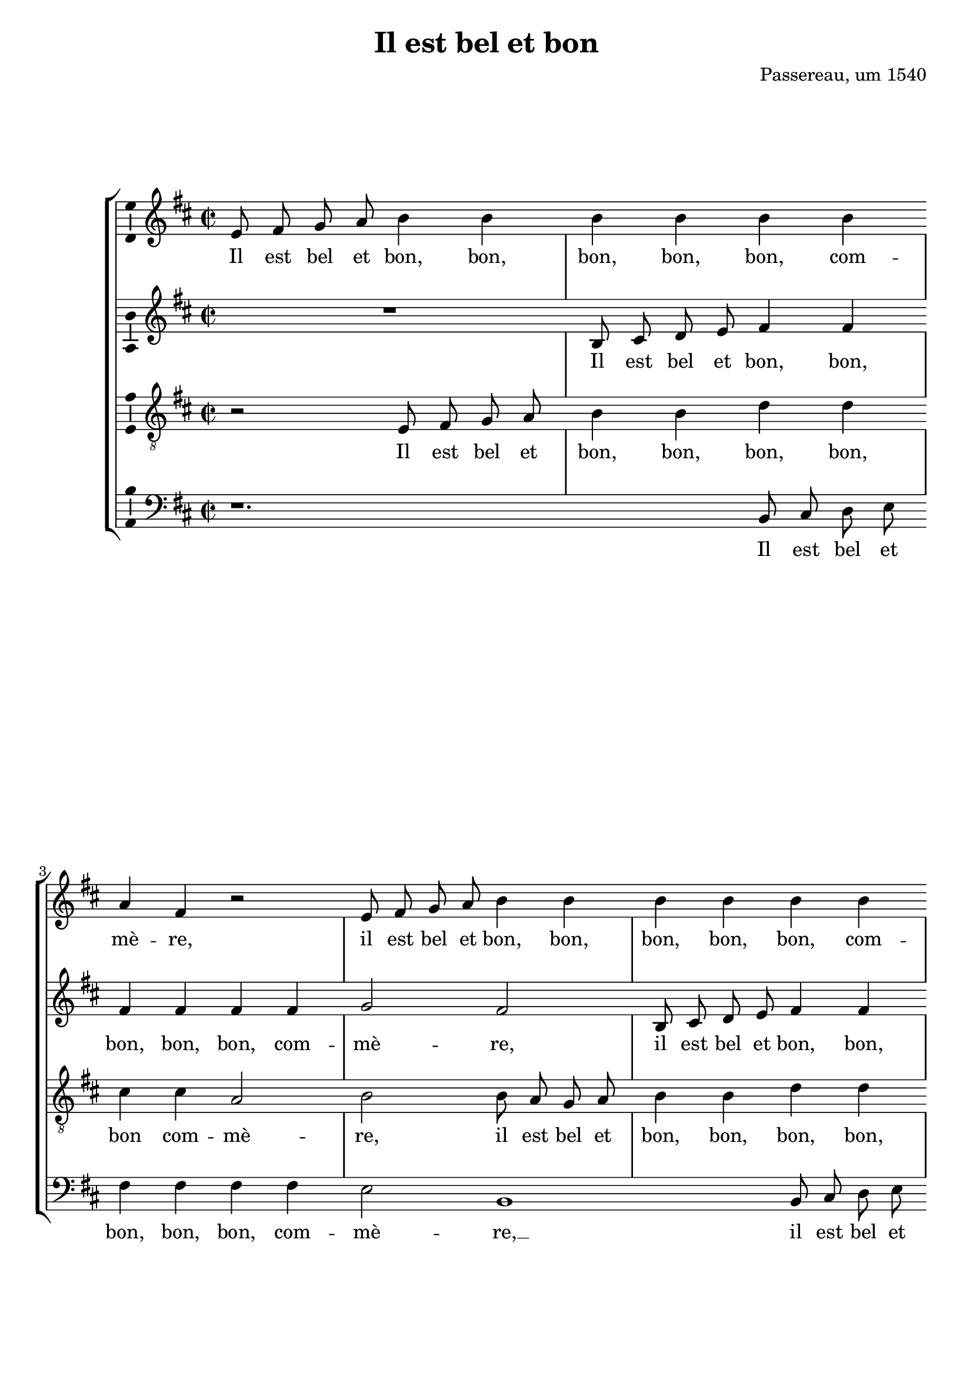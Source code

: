 \version "2.19.82"

\header {
  title = "Il est bel et bon"
  composer = "Passereau, um 1540"
}

\layout {
  \context {
    \Voice
    \consists "Ambitus_engraver" % TODO outside staff group bracket
  }
  \context {
    \Score
    %\override NonMusicalPaperColumn.line-break-permission = ##f
    %\override NonMusicalPaperColumn.page-break-permission = ##f
  }
}

mensurstriche = \hide Staff.BarLine

%\transpose e es
\new StaffGroup \with {
  \hide Staff.BarLine
  \autoBeamOff
} <<
  \new Staff = "S" {
    \clef "violin"
    \key b \minor
    \time 2/2
    \relative e' {
      e8 fis g a b4 b |
      b b b b |
      a fis r2 |
      e8 fis g a b4 b |
      b b b b | \break
      a fis8 fis a4 fis8 fis |
      g4 e e d |
      e2 e'4. d8 |
      cis4 d a b |
      d4. cis8 b4 a |
      b1 | \break
      R1 |
      R1 |
      e,8 fis g a b4 b |
      b b b b |
      a fis r2 |
      e8 fis g a b4 b | \break
      b b b b |
      a fis8 fis a4 fis8 fis |
      g4 e e d |
      e2 e4. e8 |
      b'4 b a a |
      e'2. d4 | \pageBreak
      cis cis b1
      r2 |
      R1 |
      r2 b4. b8 |
      b4 b a fis |
      cis'4. cis8 e4 e |
      d b r2 | \break
      cis4. cis8 e4 e |
      d b r a |
      b4.( a8 g4) fis4.(
      e8) e2 d4 |
      e e b'2.
      g4 b4. cis8 |
      d2 a~ | \break
      a r4 e |
      b'2. g4 |
      b4. cis8 d2 |
      a r4 b |
      cis cis b4. a8 |
      g2 fis | \break
      r4 fis b a8 fis |
      g4 fis8 a b4 a8 fis |
      g4 fis8 a b4 a8 fis |
      g4 fis8 a b4 a8 fis |
      g4 fis4.( e8) e2
      d4 e2 | \undo \hide StaffGroup.BarLine \bar "||"
    }
  } \addlyrics {
    Il est bel et bon, bon,
    bon, bon, bon, com --
    mè -- re,
    il est bel et bon, bon,
    bon, bon, bon, com --
    mè -- re, com -- mè -- re, com --
    mè -- re, mon ma --
    ry. Il es --
    toit deux fem -- mes
    tou -- tes d’un pa --
    ys,
    Il est bel et bon, bon,
    bon, bon, bon, com --
    mè -- re,
    il est bel et bon, bon,
    bon, bon, bon, com --
    mè -- re, com -- mè -- re, com --
    mè -- re, mon ma --
    ry. Il ne
    me cou -- rous -- se,
    ne me
    bat aus -- sy. __
    Il fait
    le mé -- na -- ge,
    il donne aux pou --
    lail -- les,
    il donne aux pou --
    lail -- les Et
    je __ prends
    mes plai --
    sirs. Com -- mè --
    re, c’est pour
    ri -- re __
    Quant
    les pou --
    lail -- les cri --
    ent, quant
    les pou -- lail -- les
    cri -- ent:
    Pe -- ti -- te co --
    quet -- te, pe -- ti -- te co --
    quet -- te, pe -- ti -- te co --
    quet -- te, pe -- ti -- te co --
    quet -- te, qu’es --
    se cy?
  }
  \new Staff = "A" {
    \clef "violin"
    \key b \minor
    \time 2/2
    \relative b {
      R1 |
      b8 cis d e fis4 fis |
      fis fis fis fis |
      g2 fis |
      b,8 cis d e fis4 fis |
      fis fis cis cis8 cis |
      e4 b b b |
      b2 r2 |
      a'4. g8 fis4 g |
      d e g4. fis8 |
      e4 d e2 |
      R1 |
      R1 |
      R1 |
      b8 cis d e fis4 fis |
      fis fis fis fis |
      g2 fis |
      b,8 cis d e fis4 fis |
      fis fis cis cis8 cis |
      e4 b b b |
      b2 r2 |
      b4. b8 fis'4 fis |
      e e b'2~ |
      b4 a g g |
      fis1 |
      R1 |
      R1 |
      r2 a4. a8 |
      a4 a g e |
      r2 fis4. g8 |
      a4 a g e |
      r b cis d4.(
      cis8 d4) e2 |
      b4( a b2) |
      b1 |
      r4 b fis'2.
      d4 fis4. g8 |
      a2 e1
      r4 b |
      fis'2. d4 |
      fis4. g8 a2 |
      e1 |
      r2 d4 d |
      d d d d8 d |
      d d d d d4 d8 d |
      d d d d d d d4 |
      d8 d d d d4 d |
      d d8 d d4 b |
      b b b2 |
    }
  } \addlyrics {
    Il est bel et bon, bon,
    bon, bon, bon, com --
    mè -- re,
    il est bel et bon, bon,
    bon, bon, bon, bon, com --
    mè -- re, mon ma --
    ry.
    Il es -- toit deux
    fem -- mes tou -- tes
    d’un pa -- ys,
    Il est bel et bon, bon,
    bon, bon, bon, com --
    mè -- re,
    il est bel et bon, bon,
    bon, bon, bon, bon, com --
    mè -- re, mon ma --
    ry.
    Il ne
    me cou -- rous -- se,
    ne me
    bat aus -- sy. __
    Il fait
    le mé -- na -- ge,
    il fait
    le mé -- na -- ge
    Et je prends __
    mes
    plai --
    sirs. __
    Com -- mè --
    re, c’est pour
    ri -- re
    Quant
    les pou --
    lail -- les cri --
    ent:
    co co
    co co co co co
    co co co co da co co
    co co co co co co da
    co co co co da, pe --
    ti -- te co -- quet -- te,
    qu’es -- se cy?
  }
  \new Staff = "T" {
    \clef "violin_8"
    \key b \minor
    \time 2/2
    \relative e {
      r2 e8 fis g a |
      b4 b d d |
      cis cis a2 |
      b2 b8 a g a |
      b4 b d d |
      cis2 a4 a |
      b4. a8 g4 fis |
      e1 |
      R1 |
      R1 |
      r2 e'4. d8 |
      cis4 d a b |
      d4. cis8 b4 a |
      b2 e,8 fis g a |
      b4 b d d |
      cis cis a2 |
      b2 b8 a g a |
      b4 b d d |
      cis2 a4 a |
      b4. a8 g4 fis |
      e1.
      r2 |
      R1 |
      r2 e4. e8 |
      b'4 b a a |
      e'2. d4 |
      cis cis b2 |
      d4. d8 d4 d |
      cis a r2 |
      b4. b8 d4 d |
      cis a r2 |
      r4 b fis'4.( e8) |
      d4.( cis8 b4) a4.(
      g8[ fis e]) fis2 |
      e r4 e |
      b'2. g4 |
      b4. cis8 d2 |
      a r |
      r4 e b'2.
      g4 b4. cis8 |
      d2 a |
      r4 a g e |
      g g a2 |
      fis r4 fis |
      b a8 fis g4 fis8 a |
      b4 a8 fis g4 fis8 a |
      b4 a8 fis g4 fis8 a |
      b4 a8 a a4 g |
      fis fis e2 |
    }
  } \addlyrics {
    Il est bel et
    bon, bon, bon, bon,
    bon com -- mè --
    re, il est bel et
    bon, bon, bon, bon,
    bon, bon, com --
    mè -- re, mon ma --
    ry. __
    Di -- sans
    l’une à l’au -- tre:
    a -- vez bon ma --
    ry.
    Il est bel et
    bon, bon, bon, bon,
    bon com -- mè --
    re, il est bel et
    bon, bon, bon, bon,
    bon, bon, com --
    mè -- re, mon ma --
    ry. __
    Il ne
    me cou -- rous -- se,
    ne me
    bat aus -- sy.
    Il fait le mé --
    na -- ge,
    il fait le mé --
    na -- ge
    Et je __
    prends __ mes __
    plai --
    sirs. Com --
    mè -- re,
    c’est pour ri --
    re
    Quant les __
    pou -- lail -- les
    cri -- ent,
    quant les pou --
    lail -- les cri --
    ent: Pe --
    ti -- te co -- quet -- te, pe --
    ti -- te co -- quet -- te, pe --
    ti -- te co -- quet -- te, pe --
    ti -- te co -- quet -- te,
    qu’es -- se cy?
  }
  \new Staff = "B" {
    \clef "bass"
    \key b \minor
    \time 2/2
    \relative b, {
      r1. % TODO should be R, centered, but that doesn’t support dotted?
      b8 cis d e |
      fis4 fis fis fis |
      e2 b1
      b8 cis d e |
      fis4 fis fis fis |
      e e b b |
      e1 |
      R1 |
      R1 |
      R1 |
      a4. g8 fis4 g |
      d e g4. fis8 |
      e4 d e1
      b8 cis d e |
      fis4 fis fis fis |
      e2 b2~ |
      b2 b8 cis d e |
      fis4 fis fis fis |
      e e b b |
      e1.
      r2 |
      R1 |
      R1 |
      b4. b8 fis'4 fis |
      e e b'2.
      a4 g2 |
      g fis |
      r2 e4. e8 |
      g4 g fis d |
      r2 e4. e8 |
      g4 g fis d |
      r b e a, |
      b( cis) b2 |
      e1.
      r4 b2
      fis' d4 |
      fis4. g8 a2 |
      e1 |
      r4 b2 fis'
      d4 fis4. g8 |
      a2 e1
      r4 d |
      d8 d d d g4 d8 d |
      g4 d8 d g g d d |
      g4 d8 d g g d d |
      g4 d8 d g4 d |
      g d8 d d4 e |
      b b e2 |
    }
  } \addlyrics {
    Il est bel et
    bon, bon, bon, com --
    mè -- re, __ % TODO this and other extenders should be longer
    il est bel et
    bon, bon, bon, com --
    mè -- re mon ma --
    ry. __
    Di -- sans l’une à
    l’au -- tre: a -- vez
    bon ma -- ry. __
    Il est bel et
    bon, bon, bon, com --
    mè -- re, __
    il est bel et
    bon, bon, bon, com --
    mè -- re mon ma --
    ry. __
    Il ne
    me cou -- rous -- se,
    ne me
    bat aus -- sy.
    Il fait
    le mé -- na -- ge
    il fait
    le mé -- na -- ge
    Et je prends
    mes __ plai --
    sirs. __
    Com --
    mè -- re,
    c’est pour ri --
    re __
    Quant les
    pou -- lail -- les
    cri -- ent: __
    co
    co co co co da, co co
    da, co co co co co co
    da, co co co co co co
    da, co co da, pe --
    ti -- te co -- quet -- te
    qu’es -- se cy?
  }
>>

